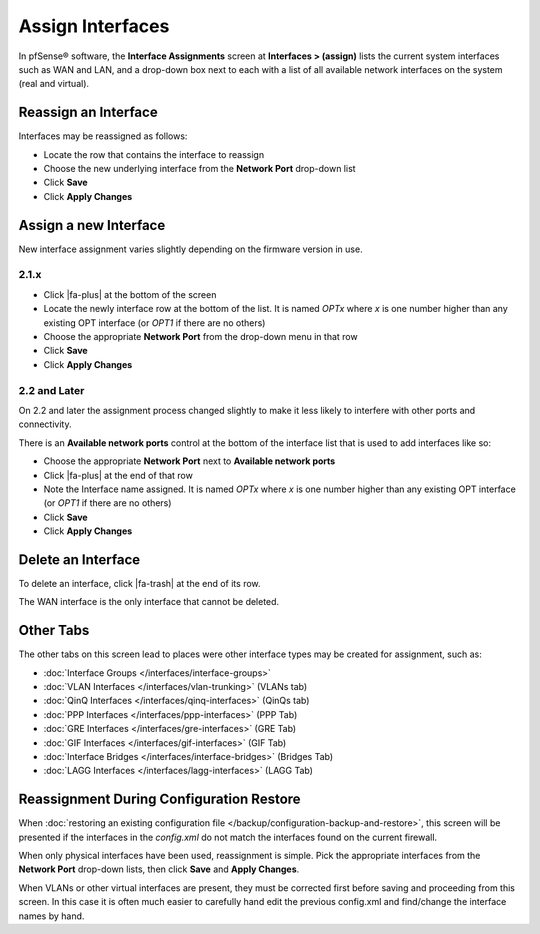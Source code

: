 Assign Interfaces
=================

In pfSense® software, the **Interface Assignments** screen at **Interfaces > (assign)** lists
the current system interfaces such as WAN and LAN, and a drop-down box
next to each with a list of all available network interfaces on the
system (real and virtual).

Reassign an Interface
---------------------

Interfaces may be reassigned as follows:

-  Locate the row that contains the interface to reassign
-  Choose the new underlying interface from the **Network Port**
   drop-down list
-  Click **Save**
-  Click **Apply Changes**

Assign a new Interface
----------------------

New interface assignment varies slightly depending on the firmware
version in use.

2.1.x
~~~~~

-  Click |fa-plus| at the bottom of the screen
-  Locate the newly interface row at the bottom of the list. It is named
   *OPTx* where *x* is one number higher than any existing OPT interface
   (or *OPT1* if there are no others)
-  Choose the appropriate **Network Port** from the drop-down menu in
   that row
-  Click **Save**
-  Click **Apply Changes**

2.2 and Later
~~~~~~~~~~~~~

On 2.2 and later the assignment process changed slightly to make it less
likely to interfere with other ports and connectivity.

There is an **Available network ports** control at the bottom of the
interface list that is used to add interfaces like so:

-  Choose the appropriate **Network Port** next to **Available network
   ports**
-  Click |fa-plus| at the end of that row
-  Note the Interface name assigned. It is named *OPTx* where *x* is one
   number higher than any existing OPT interface (or *OPT1* if there are
   no others)
-  Click **Save**
-  Click **Apply Changes**

Delete an Interface
-------------------

To delete an interface, click |fa-trash| at the end of its row.

The WAN interface is the only interface that cannot be deleted.

Other Tabs
----------

The other tabs on this screen lead to places were other interface types
may be created for assignment, such as:

-  :doc:`Interface Groups </interfaces/interface-groups>`
-  :doc:`VLAN Interfaces </interfaces/vlan-trunking>` (VLANs tab)
-  :doc:`QinQ Interfaces </interfaces/qinq-interfaces>` (QinQs tab)
-  :doc:`PPP Interfaces </interfaces/ppp-interfaces>` (PPP Tab)
-  :doc:`GRE Interfaces </interfaces/gre-interfaces>` (GRE Tab)
-  :doc:`GIF Interfaces </interfaces/gif-interfaces>` (GIF Tab)
-  :doc:`Interface Bridges </interfaces/interface-bridges>` (Bridges Tab)
-  :doc:`LAGG Interfaces </interfaces/lagg-interfaces>` (LAGG Tab)

Reassignment During Configuration Restore
-----------------------------------------

When :doc:`restoring an existing configuration file </backup/configuration-backup-and-restore>`, this screen will be
presented if the interfaces in the *config.xml* do not match the
interfaces found on the current firewall.

When only physical interfaces have been used, reassignment is simple.
Pick the appropriate interfaces from the **Network Port** drop-down
lists, then click **Save** and **Apply Changes**.

When VLANs or other virtual interfaces are present, they must be
corrected first before saving and proceeding from this screen. In this
case it is often much easier to carefully hand edit the previous
config.xml and find/change the interface names by hand.

